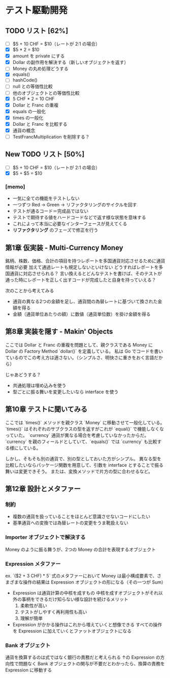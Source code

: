 * テスト駆動開発
** TODO リスト [62%]
# 次にやることは太字にする
# 作業が終わったら打ち消し線を引いたりチェックする
- [ ] $5 + 10 CHF = $10（レートが 2:1 の場合）
- [X] $5 * 2 = $10
- [X] amount を private にする
- [X] Dollar の副作用を解決する（新しいオブジェクトを返す）
- [ ] Money の丸め処理どうする
- [X] equals()
- [ ] hashCode()
- [ ] null との等価性比較
- [ ] 他のオブジェクトとの等価性比較
- [X] 5 CHF * 2 = 10 CHF
- [X] Dollar と Franc の重複
- [X] equals の一般化
- [X] times の一般化
- [X] Dollar と Franc を比較する
- [X] 通貨の概念
- [ ] TestFrancMultiplication を削除する？

** New TODO リスト [50%]
- [ ] $5 + 10 CHF = $10（レートが 2:1 の場合）
- [X] $5 + $5 = $10

*** [memo]
- 一気に全ての機能をテストしない
- 一つずつ Red -> Green -> リファクタリングのサイクルを回す
- テストが通るコード＝完成品ではない
- テストで期待する値をハードコードなどで返す様な状態を意味する
- これによって本当に必要なインターフェースが見えてくる
- *リファクタリング* のフェーズで修正を行う

** 第1章 仮実装 - Multi-Currency Money
銘柄、株数、価格、合計の項目を持つレポートを多国通貨対応させるために通貨情報が必要
加えて通過レートも規定しないといけない
どうすればレポートを多国通貨に対応させられる？
言い換えるとどんなテストを書けば、そのテストが通った時にレポートを正しく出すコードが完成したと自身を持っていえる？

次のことから考えてみる
- 通貨の異なる2つの金額を足し、通貨間の為替レートに基づいて換された金額を得る
- 金額（通貨単位あたりの額）に数値（通貨単位数）を掛け金額を得る

** 第8章 実装を隠す - Makin' Objects
ここでは Dollar と Franc の重複を問題として、親クラスである Money に Dollar の Factory Method `dollar()` を定義している。
私は Go でコードを書いているのでこの考え方は適さない。（シンプルさ、明快さに重きをおく言語だから）

じゃあどうする？
- 共通処理は埋め込みを使う
- 型ごとに振る舞いを変更したいなら interface を使う

** 第10章 テストに聞いてみる
ここでは `times()` メソッドを親クラス `Money` に移動させて一般化している。
`times()` はそれぞれのサブクラスの型を返すがこれが `equal()` で機能しなくなっていた。
`currency` 通貨が異なる場合を考慮していなかったからだ。
`currency` を親のフィールドとしていて、`equals()` では `currency` も比較する様にしている。

しかし、そもそも別の通貨で、別の型としておいた方がシンプル。
異なる型を比較したいならパッケージ関数を用意して、引数を interface とすることで振る舞いは変更できそう。
または、変換メソッドで片方の型に合わせるなど。

** 第12章 設計とメタファー
*** 制約
- 複数の通貨を扱っていることをほとんど意識させないコードにしたい
- 基準通貨への変換では為替レートの変更をうま靴扱えない
*** Importer オブジェクトで解決する
Money のように振る舞うが、2つの Money の合計を表現するオブジェクト
*** Expression メタファー
ex. `($2 + 3 CHF) * 5`
式のメタファーにおいて Money は最小構成要素で、さまざまな操作の結果は Expression オブジェクトの形になる（その一つが Sum）

- Expression は通貨計算の中核を成すもの
  中核を成すオブジェクトがそれ以外の事柄をできるだけ知らない様な設計を続けるメリット
  1. 柔軟性が高い
  2. テストがしやすく再利用性も高い
  3. 理解が簡単

- Expression がかかる操作はこれから増えていくと想像できる
  すべての操作を Expression に加えていくとファットオブジェクトになる
*** Bank オブジェクト
通貨を換算するのは式ではなく銀行の責務だと考えられる
↑の Expression の方向性で問題なく Bank オブジェクトの関与が不要だとわかったら、換算の責務を Expression に移動する
